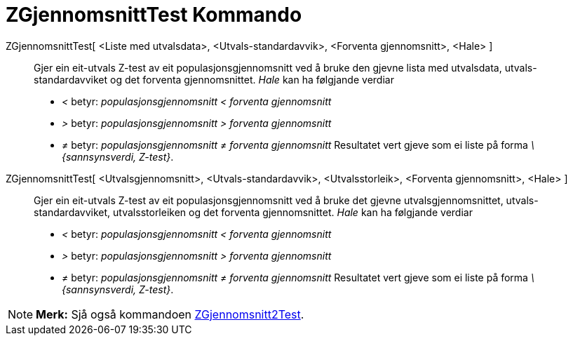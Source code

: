 = ZGjennomsnittTest Kommando
:page-en: commands/ZMeanTest
ifdef::env-github[:imagesdir: /nn/modules/ROOT/assets/images]

ZGjennomsnittTest[ <Liste med utvalsdata>, <Utvals-standardavvik>, <Forventa gjennomsnitt>, <Hale> ]::
  Gjer ein eit-utvals Z-test av eit populasjonsgjennomsnitt ved å bruke den gjevne lista med utvalsdata,
  utvals-standardavviket og det forventa gjennomsnittet.
  _Hale_ kan ha følgjande verdiar
  * _<_ betyr: _populasjonsgjennomsnitt < forventa gjennomsnitt_
  * _>_ betyr: _populasjonsgjennomsnitt > forventa gjennomsnitt_
  * _≠_ betyr: _populasjonsgjennomsnitt ≠ forventa gjennomsnitt_
  Resultatet vert gjeve som ei liste på forma _\{sannsynsverdi, Z-test}_.
ZGjennomsnittTest[ <Utvalsgjennomsnitt>, <Utvals-standardavvik>, <Utvalsstorleik>, <Forventa gjennomsnitt>, <Hale> ]::
  Gjer ein eit-utvals Z-test av eit populasjonsgjennomsnitt ved å bruke det gjevne utvalsgjennomsnittet,
  utvals-standardavviket, utvalsstorleiken og det forventa gjennomsnittet.
  _Hale_ kan ha følgjande verdiar
  * _<_ betyr: _populasjonsgjennomsnitt < forventa gjennomsnitt_
  * _>_ betyr: _populasjonsgjennomsnitt > forventa gjennomsnitt_
  * _≠_ betyr: _populasjonsgjennomsnitt ≠ forventa gjennomsnitt_
  Resultatet vert gjeve som ei liste på forma _\{sannsynsverdi, Z-test}_.

[NOTE]
====

*Merk:* Sjå også kommandoen xref:/commands/ZGjennomsnitt2Test.adoc[ZGjennomsnitt2Test].

====
